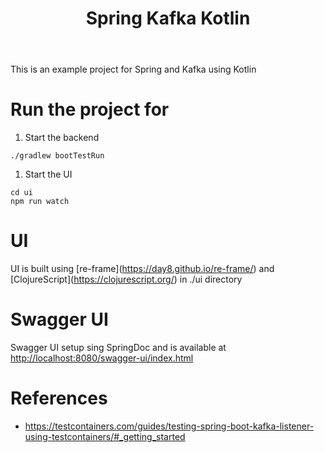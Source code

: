 #+title: Spring Kafka Kotlin

This is an example project for Spring and Kafka using Kotlin

* Run the project for

1. Start the backend

#+begin_src shell
 ./gradlew bootTestRun
#+end_src

2. Start the UI

#+begin_src shell
  cd ui
  npm run watch
#+end_src

* UI
UI is built using [re-frame](https://day8.github.io/re-frame/) and [ClojureScript](https://clojurescript.org/) in ./ui directory

* Swagger UI
Swagger UI setup sing SpringDoc and is available at http://localhost:8080/swagger-ui/index.html

* References
- https://testcontainers.com/guides/testing-spring-boot-kafka-listener-using-testcontainers/#_getting_started

# Copyright (C) 2025 by Deepu Mohan Puthrote
